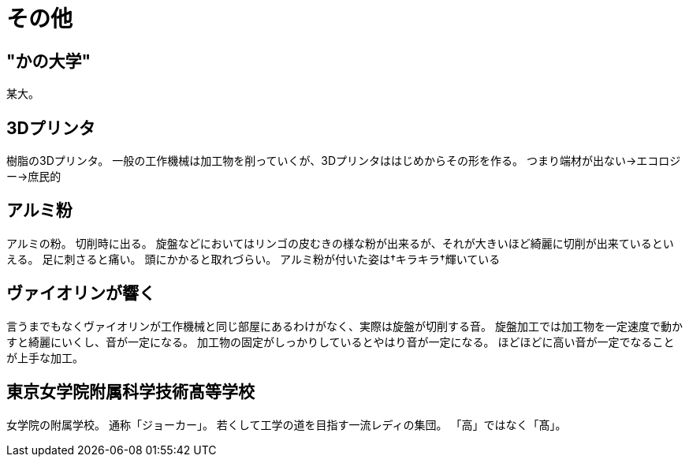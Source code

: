 ﻿= その他

== "かの大学"
某大。

== 3Dプリンタ
樹脂の3Dプリンタ。
一般の工作機械は加工物を削っていくが、3Dプリンタははじめからその形を作る。
つまり端材が出ない→エコロジー→庶民的

== アルミ粉
アルミの粉。
切削時に出る。
旋盤などにおいてはリンゴの皮むきの様な粉が出来るが、それが大きいほど綺麗に切削が出来ているといえる。
足に刺さると痛い。
頭にかかると取れづらい。
アルミ粉が付いた姿は†キラキラ†輝いている

== ヴァイオリンが響く
言うまでもなくヴァイオリンが工作機械と同じ部屋にあるわけがなく、実際は旋盤が切削する音。
旋盤加工では加工物を一定速度で動かすと綺麗にいくし、音が一定になる。
加工物の固定がしっかりしているとやはり音が一定になる。
ほどほどに高い音が一定でなることが上手な加工。

== 東京女学院附属科学技術髙等学校
女学院の附属学校。
通称「ジョーカー」。
若くして工学の道を目指す一流レディの集団。
「高」ではなく「髙」。